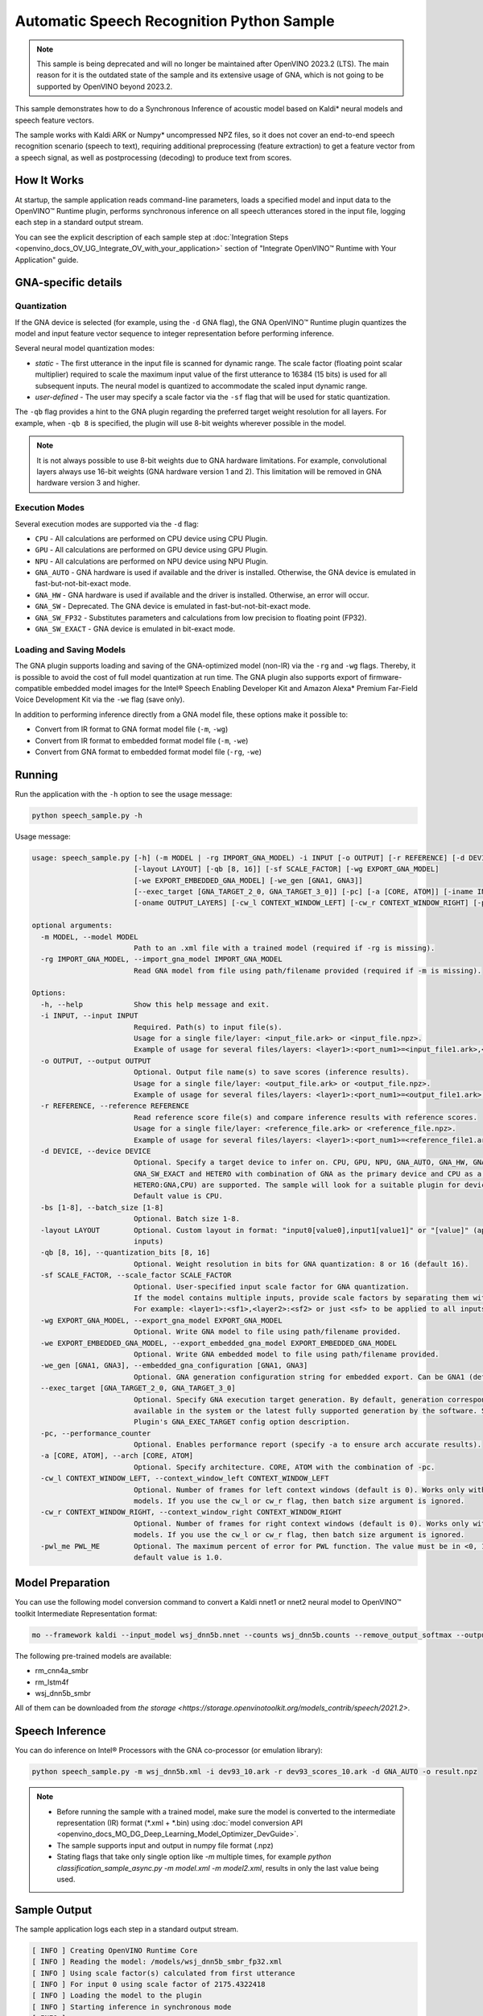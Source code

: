 .. {#openvino_inference_engine_ie_bridges_python_sample_speech_sample_README}

Automatic Speech Recognition Python Sample
==========================================



.. meta::
   :description: Learn how to infer an acoustic model based on Kaldi 
                 neural networks and speech feature vectors using Asynchronous 
                 Inference Request (Python) API.


.. note::

   This sample is being deprecated and will no longer be maintained after 
   OpenVINO 2023.2 (LTS). The main reason for it is the outdated state of 
   the sample and its extensive usage of GNA, which is not going to be 
   supported by OpenVINO beyond 2023.2. 


This sample demonstrates how to do a Synchronous Inference of acoustic model based on Kaldi\* neural models and speech feature vectors.

The sample works with Kaldi ARK or Numpy* uncompressed NPZ files, so it does not cover an end-to-end speech recognition scenario (speech to text), requiring additional preprocessing (feature extraction) to get a feature vector from a speech signal, as well as postprocessing (decoding) to produce text from scores.

.. tab-set::

   .. tab-item:: Requirements 

      +----------------------------------------------------------------------+----------------------------------------------------------------------------------------------------------------------------------------------------------------------+
      | Options                                                              | Values                                                                                                                                                               |
      +======================================================================+======================================================================================================================================================================+
      | Validated Models                                                     | Acoustic model based on Kaldi* neural models (see :ref:`Model Preparation <model-preparation-speech-python>` section)                                                |
      +----------------------------------------------------------------------+----------------------------------------------------------------------------------------------------------------------------------------------------------------------+
      | Model Format                                                         | OpenVINO™ toolkit Intermediate Representation (.xml + .bin)                                                                                                          |
      +----------------------------------------------------------------------+----------------------------------------------------------------------------------------------------------------------------------------------------------------------+
      | Supported devices                                                    | See :ref:`Execution Modes <execution-modes-speech-python>` section below and :doc:`List Supported Devices <openvino_docs_OV_UG_supported_plugins_Supported_Devices>` |
      +----------------------------------------------------------------------+----------------------------------------------------------------------------------------------------------------------------------------------------------------------+
      | Other language realization                                           | :doc:`C++ <openvino_inference_engine_samples_speech_sample_README>`                                                                                                  |
      +----------------------------------------------------------------------+----------------------------------------------------------------------------------------------------------------------------------------------------------------------+


   .. tab-item:: Python API 

      Automatic Speech Recognition Python sample application demonstrates how to use the following Python API in applications:

      +-------------------------------------------------------------------+------------------------------------------------------------------------------------------------------------------------------------------------------------------------------------------------------------------------------------------------------------------------------------------------------------------------------------------------------------------------------------------------------------------------------------------------------------------------------------------------------------------------------------------------------------------------------------------------------------------------------------------------------------------------------------------------------------------------------------------------------------------------------------------------------------------------------------------------------------------------------------------------+-----------------------------------------------------------------------+
      | Feature                                                           | API                                                                                                                                                                                                                                                                                                                                                                                                                                                                                                                                                                                                                                                                                                                                                                                                                                                                                            | Description                                                           |
      +===================================================================+================================================================================================================================================================================================================================================================================================================================================================================================================================================================================================================================================================================================================================================================================================================================================================================================================================================================================================+=======================================================================+
      | Import/Export Model                                               | `openvino.runtime.Core.import_model <https://docs.openvino.ai/2023.1/api/ie_python_api/_autosummary/openvino.runtime.Core.html#openvino.runtime.Core.import_model>`__ , `openvino.runtime.CompiledModel.export_model <https://docs.openvino.ai/2023.1/api/ie_python_api/_autosummary/openvino.runtime.CompiledModel.html#openvino.runtime.CompiledModel.export_model>`__                                                                                                                                                                                                                                                                                                                                                                                                                                                                                                                       | The GNA plugin supports loading and saving of the GNA-optimized model |
      +-------------------------------------------------------------------+------------------------------------------------------------------------------------------------------------------------------------------------------------------------------------------------------------------------------------------------------------------------------------------------------------------------------------------------------------------------------------------------------------------------------------------------------------------------------------------------------------------------------------------------------------------------------------------------------------------------------------------------------------------------------------------------------------------------------------------------------------------------------------------------------------------------------------------------------------------------------------------------+-----------------------------------------------------------------------+
      | Model Operations                                                  | `openvino.runtime.Model.add_outputs <https://docs.openvino.ai/2023.1/api/ie_python_api/_autosummary/openvino.runtime.Model.html#openvino.runtime.Model.add_outputs>`__ , `openvino.runtime.set_batch <https://docs.openvino.ai/2023.1/api/ie_python_api/_autosummary/openvino.runtime.html#openvino.runtime.set_batch>`__ , `openvino.runtime.CompiledModel.inputs <https://docs.openvino.ai/2023.1/api/ie_python_api/_autosummary/openvino.runtime.CompiledModel.html#openvino.runtime.CompiledModel.inputs>`__ , `openvino.runtime.CompiledModel.outputs <https://docs.openvino.ai/2023.1/api/ie_python_api/_autosummary/openvino.runtime.CompiledModel.html#openvino.runtime.CompiledModel.outputs>`__ , `openvino.runtime.ConstOutput.any_name <https://docs.openvino.ai/2023.1/api/ie_python_api/_autosummary/openvino.runtime.ConstOutput.html#openvino.runtime.ConstOutput.any_name>`__ | Managing of model: configure batch_size, input and output tensors     |
      +-------------------------------------------------------------------+------------------------------------------------------------------------------------------------------------------------------------------------------------------------------------------------------------------------------------------------------------------------------------------------------------------------------------------------------------------------------------------------------------------------------------------------------------------------------------------------------------------------------------------------------------------------------------------------------------------------------------------------------------------------------------------------------------------------------------------------------------------------------------------------------------------------------------------------------------------------------------------------+-----------------------------------------------------------------------+
      | Synchronous Infer                                                 | `openvino.runtime.CompiledModel.create_infer_request <https://docs.openvino.ai/2023.1/api/ie_python_api/_autosummary/openvino.runtime.CompiledModel.html#openvino.runtime.CompiledModel.create_infer_request>`__ , `openvino.runtime.InferRequest.infer <https://docs.openvino.ai/2023.1/api/ie_python_api/_autosummary/openvino.runtime.InferRequest.html#openvino.runtime.InferRequest.infer>`__                                                                                                                                                                                                                                                                                                                                                                                                                                                                                             | Do synchronous inference                                              |
      +-------------------------------------------------------------------+------------------------------------------------------------------------------------------------------------------------------------------------------------------------------------------------------------------------------------------------------------------------------------------------------------------------------------------------------------------------------------------------------------------------------------------------------------------------------------------------------------------------------------------------------------------------------------------------------------------------------------------------------------------------------------------------------------------------------------------------------------------------------------------------------------------------------------------------------------------------------------------------+-----------------------------------------------------------------------+
      | InferRequest Operations                                           | `openvino.runtime.InferRequest.get_input_tensor <https://docs.openvino.ai/2023.1/api/ie_python_api/_autosummary/openvino.runtime.InferRequest.html#openvino.runtime.InferRequest.get_input_tensor>`__ ,                              `openvino.runtime.InferRequest.model_outputs <https://docs.openvino.ai/2023.1/api/ie_python_api/_autosummary/openvino.runtime.InferRequest.html#openvino.runtime.InferRequest.model_outputs>`__ , `openvino.runtime.InferRequest.model_inputs <https://docs.openvino.ai/2023.1/api/ie_python_api/_autosummary/openvino.runtime.InferRequest.html#openvino.runtime.InferRequest.model_inputs>`__ ,                                                                                                                                                                                                                                                         | Get info about model using infer request API                          |
      +-------------------------------------------------------------------+------------------------------------------------------------------------------------------------------------------------------------------------------------------------------------------------------------------------------------------------------------------------------------------------------------------------------------------------------------------------------------------------------------------------------------------------------------------------------------------------------------------------------------------------------------------------------------------------------------------------------------------------------------------------------------------------------------------------------------------------------------------------------------------------------------------------------------------------------------------------------------------------+-----------------------------------------------------------------------+
      | InferRequest Operations                                           | `openvino.runtime.InferRequest.query_state <https://docs.openvino.ai/2023.1/api/ie_python_api/_autosummary/openvino.runtime.InferRequest.html#openvino.runtime.InferRequest.query_state>`__ , `openvino.runtime.VariableState.reset <https://docs.openvino.ai/2023.1/api/ie_python_api/_autosummary/openvino.inference_engine.VariableState.html#openvino.inference_engine.VariableState.reset>`__                                                                                                                                                                                                                                                                                                                                                                                                                                                                                             | Gets and resets CompiledModel state control                           |
      +-------------------------------------------------------------------+------------------------------------------------------------------------------------------------------------------------------------------------------------------------------------------------------------------------------------------------------------------------------------------------------------------------------------------------------------------------------------------------------------------------------------------------------------------------------------------------------------------------------------------------------------------------------------------------------------------------------------------------------------------------------------------------------------------------------------------------------------------------------------------------------------------------------------------------------------------------------------------------+-----------------------------------------------------------------------+
      | Profiling                                                         | `openvino.runtime.InferRequest.profiling_info <https://docs.openvino.ai/2023.1/api/ie_python_api/_autosummary/openvino.runtime.InferRequest.html#openvino.runtime.InferRequest.profiling_info>`__ , `openvino.runtime.ProfilingInfo.real_time <https://docs.openvino.ai/2023.1/api/ie_python_api/_autosummary/openvino.runtime.ProfilingInfo.html#openvino.runtime.ProfilingInfo.real_time>`__                                                                                                                                                                                                                                                                                                                                                                                                                                                                                                 | Get infer request profiling info                                      |
      +-------------------------------------------------------------------+------------------------------------------------------------------------------------------------------------------------------------------------------------------------------------------------------------------------------------------------------------------------------------------------------------------------------------------------------------------------------------------------------------------------------------------------------------------------------------------------------------------------------------------------------------------------------------------------------------------------------------------------------------------------------------------------------------------------------------------------------------------------------------------------------------------------------------------------------------------------------------------------+-----------------------------------------------------------------------+

      Basic OpenVINO™ Runtime API is covered by :doc:`Hello Classification Python* Sample <openvino_inference_engine_ie_bridges_python_sample_hello_classification_README>`.

   .. tab-item:: Sample Code 

      .. doxygensnippet:: samples/python/speech_sample/speech_sample.py
         :language: python

How It Works
############

At startup, the sample application reads command-line parameters, loads a specified model and input data to the OpenVINO™ Runtime plugin, performs synchronous inference on all speech utterances stored in the input file, logging each step in a standard output stream.

You can see the explicit description of
each sample step at :doc:`Integration Steps <openvino_docs_OV_UG_Integrate_OV_with_your_application>` section of "Integrate OpenVINO™ Runtime with Your Application" guide.


GNA-specific details
####################

Quantization
++++++++++++

If the GNA device is selected (for example, using the ``-d`` GNA flag), the GNA OpenVINO™ Runtime plugin quantizes the model and input feature vector sequence to integer representation before performing inference.

Several neural model quantization modes:

- *static* - The first utterance in the input file is scanned for dynamic range.  The scale factor (floating point scalar multiplier) required to scale the maximum input value of the first utterance to 16384 (15 bits) is used for all subsequent inputs. The neural model is quantized to accommodate the scaled input dynamic range.
- *user-defined* - The user may specify a scale factor via the ``-sf`` flag that will be used for static quantization.

The ``-qb`` flag provides a hint to the GNA plugin regarding the preferred target weight resolution for all layers.  
For example, when ``-qb 8`` is specified, the plugin will use 8-bit weights wherever possible in the
model.

.. note::

   It is not always possible to use 8-bit weights due to GNA hardware limitations. For example, convolutional layers always use 16-bit weights (GNA hardware version 1 and 2).  This limitation will be removed in GNA hardware version 3 and higher.

.. _execution-modes-speech-python:

Execution Modes
+++++++++++++++

Several execution modes are supported via the ``-d`` flag:

- ``CPU`` - All calculations are performed on CPU device using CPU Plugin.
- ``GPU`` - All calculations are performed on GPU device using GPU Plugin.
- ``NPU`` - All calculations are performed on NPU device using NPU Plugin.
- ``GNA_AUTO`` - GNA hardware is used if available and the driver is installed. Otherwise, the GNA device is emulated in fast-but-not-bit-exact mode.
- ``GNA_HW`` - GNA hardware is used if available and the driver is installed. Otherwise, an error will occur.
- ``GNA_SW`` - Deprecated. The GNA device is emulated in fast-but-not-bit-exact mode.
- ``GNA_SW_FP32`` - Substitutes parameters and calculations from low precision to floating point (FP32).
- ``GNA_SW_EXACT`` - GNA device is emulated in bit-exact mode.

Loading and Saving Models
+++++++++++++++++++++++++

The GNA plugin supports loading and saving of the GNA-optimized model (non-IR) via the ``-rg`` and ``-wg`` flags.  
Thereby, it is possible to avoid the cost of full model quantization at run time.  
The GNA plugin also supports export of firmware-compatible embedded model images for the Intel® Speech Enabling Developer Kit and Amazon Alexa* Premium Far-Field Voice Development Kit via the ``-we`` flag (save only).

In addition to performing inference directly from a GNA model file, these options make it possible to:

- Convert from IR format to GNA format model file (``-m``, ``-wg``)
- Convert from IR format to embedded format model file (``-m``, ``-we``)
- Convert from GNA format to embedded format model file (``-rg``, ``-we``)

Running
#######

Run the application with the ``-h`` option to see the usage message:

.. code-block:: sh
   
   python speech_sample.py -h

Usage message:

.. code-block:: console
   
   usage: speech_sample.py [-h] (-m MODEL | -rg IMPORT_GNA_MODEL) -i INPUT [-o OUTPUT] [-r REFERENCE] [-d DEVICE] [-bs [1-8]]
                           [-layout LAYOUT] [-qb [8, 16]] [-sf SCALE_FACTOR] [-wg EXPORT_GNA_MODEL]
                           [-we EXPORT_EMBEDDED_GNA_MODEL] [-we_gen [GNA1, GNA3]]
                           [--exec_target [GNA_TARGET_2_0, GNA_TARGET_3_0]] [-pc] [-a [CORE, ATOM]] [-iname INPUT_LAYERS]    
                           [-oname OUTPUT_LAYERS] [-cw_l CONTEXT_WINDOW_LEFT] [-cw_r CONTEXT_WINDOW_RIGHT] [-pwl_me PWL_ME]  
   
   optional arguments:
     -m MODEL, --model MODEL
                           Path to an .xml file with a trained model (required if -rg is missing).
     -rg IMPORT_GNA_MODEL, --import_gna_model IMPORT_GNA_MODEL
                           Read GNA model from file using path/filename provided (required if -m is missing).
   
   Options:
     -h, --help            Show this help message and exit.
     -i INPUT, --input INPUT
                           Required. Path(s) to input file(s).
                           Usage for a single file/layer: <input_file.ark> or <input_file.npz>.
                           Example of usage for several files/layers: <layer1>:<port_num1>=<input_file1.ark>,<layer2>:<port_num2>=<input_file2.ark>.
     -o OUTPUT, --output OUTPUT
                           Optional. Output file name(s) to save scores (inference results).
                           Usage for a single file/layer: <output_file.ark> or <output_file.npz>.
                           Example of usage for several files/layers: <layer1>:<port_num1>=<output_file1.ark>,<layer2>:<port_num2>=<output_file2.ark>.
     -r REFERENCE, --reference REFERENCE
                           Read reference score file(s) and compare inference results with reference scores.
                           Usage for a single file/layer: <reference_file.ark> or <reference_file.npz>.
                           Example of usage for several files/layers: <layer1>:<port_num1>=<reference_file1.ark>,<layer2>:<port_num2>=<reference_file2.ark>.
     -d DEVICE, --device DEVICE
                           Optional. Specify a target device to infer on. CPU, GPU, NPU, GNA_AUTO, GNA_HW, GNA_SW_FP32,
                           GNA_SW_EXACT and HETERO with combination of GNA as the primary device and CPU as a secondary (e.g.   
                           HETERO:GNA,CPU) are supported. The sample will look for a suitable plugin for device specified.      
                           Default value is CPU.
     -bs [1-8], --batch_size [1-8]
                           Optional. Batch size 1-8.
     -layout LAYOUT        Optional. Custom layout in format: "input0[value0],input1[value1]" or "[value]" (applied to all      
                           inputs)
     -qb [8, 16], --quantization_bits [8, 16]
                           Optional. Weight resolution in bits for GNA quantization: 8 or 16 (default 16).
     -sf SCALE_FACTOR, --scale_factor SCALE_FACTOR
                           Optional. User-specified input scale factor for GNA quantization.
                           If the model contains multiple inputs, provide scale factors by separating them with commas.
                           For example: <layer1>:<sf1>,<layer2>:<sf2> or just <sf> to be applied to all inputs.
     -wg EXPORT_GNA_MODEL, --export_gna_model EXPORT_GNA_MODEL
                           Optional. Write GNA model to file using path/filename provided.
     -we EXPORT_EMBEDDED_GNA_MODEL, --export_embedded_gna_model EXPORT_EMBEDDED_GNA_MODEL
                           Optional. Write GNA embedded model to file using path/filename provided.
     -we_gen [GNA1, GNA3], --embedded_gna_configuration [GNA1, GNA3]
                           Optional. GNA generation configuration string for embedded export. Can be GNA1 (default) or GNA3.    
     --exec_target [GNA_TARGET_2_0, GNA_TARGET_3_0]
                           Optional. Specify GNA execution target generation. By default, generation corresponds to the GNA HW  
                           available in the system or the latest fully supported generation by the software. See the GNA        
                           Plugin's GNA_EXEC_TARGET config option description.
     -pc, --performance_counter
                           Optional. Enables performance report (specify -a to ensure arch accurate results).
     -a [CORE, ATOM], --arch [CORE, ATOM]
                           Optional. Specify architecture. CORE, ATOM with the combination of -pc.
     -cw_l CONTEXT_WINDOW_LEFT, --context_window_left CONTEXT_WINDOW_LEFT
                           Optional. Number of frames for left context windows (default is 0). Works only with context window   
                           models. If you use the cw_l or cw_r flag, then batch size argument is ignored.
     -cw_r CONTEXT_WINDOW_RIGHT, --context_window_right CONTEXT_WINDOW_RIGHT
                           Optional. Number of frames for right context windows (default is 0). Works only with context window  
                           models. If you use the cw_l or cw_r flag, then batch size argument is ignored.
     -pwl_me PWL_ME        Optional. The maximum percent of error for PWL function. The value must be in <0, 100> range. The    
                           default value is 1.0.
   

.. _model-preparation-speech-python:

Model Preparation
#################

You can use the following model conversion command to convert a Kaldi nnet1 or nnet2 neural model to OpenVINO™ toolkit Intermediate Representation format:

.. code-block:: sh
   
   mo --framework kaldi --input_model wsj_dnn5b.nnet --counts wsj_dnn5b.counts --remove_output_softmax --output_dir <OUTPUT_MODEL_DIR>

The following pre-trained models are available:

- rm_cnn4a_smbr
- rm_lstm4f
- wsj_dnn5b_smbr

All of them can be downloaded from `the storage <https://storage.openvinotoolkit.org/models_contrib/speech/2021.2>`.

Speech Inference
################

You can do inference on Intel® Processors with the GNA co-processor (or emulation library):

.. code-block:: sh
   
   python speech_sample.py -m wsj_dnn5b.xml -i dev93_10.ark -r dev93_scores_10.ark -d GNA_AUTO -o result.npz


.. note::

   - Before running the sample with a trained model, make sure the model is converted to the intermediate representation (IR) format (\*.xml + \*.bin) using :doc:`model conversion API <openvino_docs_MO_DG_Deep_Learning_Model_Optimizer_DevGuide>`.
   - The sample supports input and output in numpy file format (.npz)

   - Stating flags that take only single option like `-m` multiple times, for example `python classification_sample_async.py -m model.xml -m model2.xml`, results in only the last value being used.

Sample Output
#############

The sample application logs each step in a standard output stream.

.. code-block:: sh
   
   [ INFO ] Creating OpenVINO Runtime Core
   [ INFO ] Reading the model: /models/wsj_dnn5b_smbr_fp32.xml
   [ INFO ] Using scale factor(s) calculated from first utterance
   [ INFO ] For input 0 using scale factor of 2175.4322418
   [ INFO ] Loading the model to the plugin
   [ INFO ] Starting inference in synchronous mode
   [ INFO ] 
   [ INFO ] Utterance 0:
   [ INFO ] Total time in Infer (HW and SW): 6326.06ms
   [ INFO ] Frames in utterance: 1294
   [ INFO ] Average Infer time per frame: 4.89ms      
   [ INFO ]
   [ INFO ] Output blob name: affinetransform14       
   [ INFO ] Number scores per frame: 3425
   [ INFO ]
   [ INFO ] max error: 0.7051840
   [ INFO ] avg error: 0.0448388    
   [ INFO ] avg rms error: 0.0582387
   [ INFO ] stdev error: 0.0371650  
   [ INFO ] 
   [ INFO ] Utterance 1:
   [ INFO ] Total time in Infer (HW and SW): 4526.57ms
   [ INFO ] Frames in utterance: 1005
   [ INFO ] Average Infer time per frame: 4.50ms      
   [ INFO ]
   [ INFO ] Output blob name: affinetransform14       
   [ INFO ] Number scores per frame: 3425
   [ INFO ]
   [ INFO ] max error: 0.7575974
   [ INFO ] avg error: 0.0452166    
   [ INFO ] avg rms error: 0.0586013
   [ INFO ] stdev error: 0.0372769  
   [ INFO ] 
   [ INFO ] Utterance 2:
   [ INFO ] Total time in Infer (HW and SW): 6636.56ms
   [ INFO ] Frames in utterance: 1471
   [ INFO ] Average Infer time per frame: 4.51ms
   [ INFO ]
   [ INFO ] Output blob name: affinetransform14
   [ INFO ] Number scores per frame: 3425
   [ INFO ]
   [ INFO ] max error: 0.7191710
   [ INFO ] avg error: 0.0472226
   [ INFO ] avg rms error: 0.0612991
   [ INFO ] stdev error: 0.0390846
   [ INFO ] 
   [ INFO ] Utterance 3:
   [ INFO ] Total time in Infer (HW and SW): 3927.01ms
   [ INFO ] Frames in utterance: 845
   [ INFO ] Average Infer time per frame: 4.65ms
   [ INFO ]
   [ INFO ] Output blob name: affinetransform14
   [ INFO ] Number scores per frame: 3425
   [ INFO ]
   [ INFO ] max error: 0.7436461
   [ INFO ] avg error: 0.0477581
   [ INFO ] avg rms error: 0.0621334
   [ INFO ] stdev error: 0.0397457
   [ INFO ] 
   [ INFO ] Utterance 4:
   [ INFO ] Total time in Infer (HW and SW): 3891.49ms
   [ INFO ] Frames in utterance: 855
   [ INFO ] Average Infer time per frame: 4.55ms
   [ INFO ]
   [ INFO ] Output blob name: affinetransform14
   [ INFO ] Number scores per frame: 3425
   [ INFO ]
   [ INFO ] max error: 0.7071600
   [ INFO ] avg error: 0.0449147
   [ INFO ] avg rms error: 0.0585048
   [ INFO ] stdev error: 0.0374897
   [ INFO ] 
   [ INFO ] Utterance 5:
   [ INFO ] Total time in Infer (HW and SW): 3378.61ms
   [ INFO ] Frames in utterance: 699
   [ INFO ] Average Infer time per frame: 4.83ms
   [ INFO ]
   [ INFO ] Output blob name: affinetransform14
   [ INFO ] Number scores per frame: 3425
   [ INFO ]
   [ INFO ] max error: 0.8870468
   [ INFO ] avg error: 0.0479243
   [ INFO ] avg rms error: 0.0625490
   [ INFO ] stdev error: 0.0401951
   [ INFO ] 
   [ INFO ] Utterance 6:
   [ INFO ] Total time in Infer (HW and SW): 4034.31ms
   [ INFO ] Frames in utterance: 790
   [ INFO ] Average Infer time per frame: 5.11ms
   [ INFO ]
   [ INFO ] Output blob name: affinetransform14
   [ INFO ] Number scores per frame: 3425
   [ INFO ]
   [ INFO ] max error: 0.7648273
   [ INFO ] avg error: 0.0482702
   [ INFO ] avg rms error: 0.0629734
   [ INFO ] stdev error: 0.0404429
   [ INFO ] 
   [ INFO ] Utterance 7:
   [ INFO ] Total time in Infer (HW and SW): 2854.04ms
   [ INFO ] Frames in utterance: 622
   [ INFO ] Average Infer time per frame: 4.59ms
   [ INFO ]
   [ INFO ] Output blob name: affinetransform14
   [ INFO ] Number scores per frame: 3425
   [ INFO ]
   [ INFO ] max error: 0.7389560
   [ INFO ] avg error: 0.0465543
   [ INFO ] avg rms error: 0.0604941
   [ INFO ] stdev error: 0.0386294
   [ INFO ]
   [ INFO ] Utterance 8:
   [ INFO ] Total time in Infer (HW and SW): 2493.28ms
   [ INFO ] Frames in utterance: 548
   [ INFO ] Average Infer time per frame: 4.55ms
   [ INFO ]
   [ INFO ] Output blob name: affinetransform14
   [ INFO ] Number scores per frame: 3425
   [ INFO ]
   [ INFO ] max error: 0.6680136
   [ INFO ] avg error: 0.0439341
   [ INFO ] avg rms error: 0.0574614
   [ INFO ] stdev error: 0.0370353
   [ INFO ]
   [ INFO ] Utterance 9:
   [ INFO ] Total time in Infer (HW and SW): 1654.67ms
   [ INFO ] Frames in utterance: 368
   [ INFO ] Average Infer time per frame: 4.50ms
   [ INFO ]
   [ INFO ] Output blob name: affinetransform14
   [ INFO ] Number scores per frame: 3425
   [ INFO ]
   [ INFO ] max error: 0.6550579
   [ INFO ] avg error: 0.0467643
   [ INFO ] avg rms error: 0.0605045
   [ INFO ] stdev error: 0.0383914
   [ INFO ]
   [ INFO ] Total sample time: 39722.60ms
   [ INFO ] File result.npz was created!
   [ INFO ] This sample is an API example, for any performance measurements please use the dedicated benchmark_app tool
   

See Also
########

- :doc:`Integrate the OpenVINO™ Runtime with Your Application <openvino_docs_OV_UG_Integrate_OV_with_your_application>`
- :doc:`Using OpenVINO™ Toolkit Samples <openvino_docs_OV_UG_Samples_Overview>`
- :doc:`Model Downloader <omz_tools_downloader>`
- :doc:`Convert a Model <openvino_docs_MO_DG_Deep_Learning_Model_Optimizer_DevGuide>`


